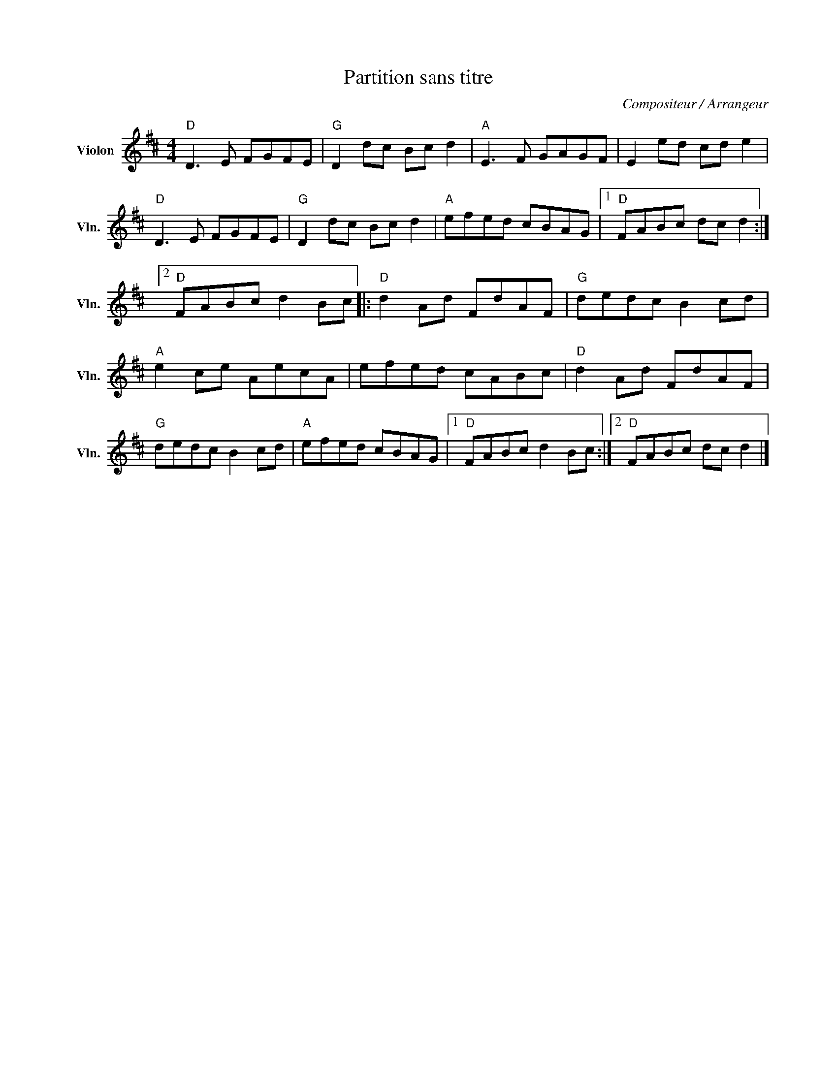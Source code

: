 X:1
T:Partition sans titre
C:Compositeur / Arrangeur
L:1/8
M:4/4
I:linebreak $
K:D
V:1 treble nm="Violon" snm="Vln."
V:1
"D" D3 E FGFE |"G" D2 dc Bc d2 |"A" E3 F GAGF | E2 ed cd e2 |"D" D3 E FGFE |"G" D2 dc Bc d2 | %6
"A" efed cBAG |1"D" FABc dc d2 :|2"D" FABc d2 Bc |:"D" d2 Ad FdAF |"G" dedc B2 cd |"A" e2 ce AecA | %12
 efed cABc |"D" d2 Ad FdAF |"G" dedc B2 cd |"A" efed cBAG |1"D" FABc d2 Bc :|2"D" FABc dc d2 |] %18
